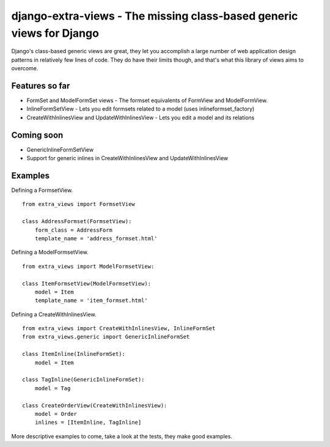 django-extra-views - The missing class-based generic views for Django
=====================================================================

Django's class-based generic views are great, they let you accomplish a large number of web application design patterns in relatively few lines of code.  They do have their limits though, and that's what this library of views aims to overcome.

Features so far
------------------

- FormSet and ModelFormSet views - The formset equivalents of FormView and ModelFormView.
- InlineFormSetView - Lets you edit formsets related to a model (uses inlineformset_factory)
- CreateWithInlinesView and UpdateWithInlinesView - Lets you edit a model and its relations

Coming soon
-----------
- GenericInlineFormSetView
- Support for generic inlines in CreateWithInlinesView and UpdateWithInlinesView

Examples
--------

Defining a FormsetView. ::

    from extra_views import FormsetView
    
    class AddressFormset(FormsetView):
        form_class = AddressForm
        template_name = 'address_formset.html'

Defining a ModelFormsetView. ::

    from extra_views import ModelFormsetView:

    class ItemFormsetView(ModelFormsetView):
        model = Item
        template_name = 'item_formset.html'

Defining a CreateWithInlinesView. ::

    from extra_views import CreateWithInlinesView, InlineFormSet
    from extra_views.generic import GenericInlineFormSet

    class ItemInline(InlineFormSet):
        model = Item

    class TagInline(GenericInlineFormSet):
        model = Tag

    class CreateOrderView(CreateWithInlinesView):
        model = Order
        inlines = [ItemInline, TagInline]

More descriptive examples to come, take a look at the tests, they make good examples.
